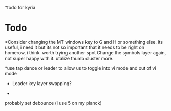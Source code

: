*todo for kyria


* Todo
 *Consider changing the MT windows key to G and H or something else. its useful, i need it
 but its not so important that it needs to be right on homerow, i think. worth trying another spot
 Change the symbols layer again, not super happy with it. utalize thumb cluster more.

 *use tap dance or leader to allow us to toggle into vi mode and out of vi mode
 * Leader key layer swapping?

 *
probably set debounce (i use 5 on my planck)
